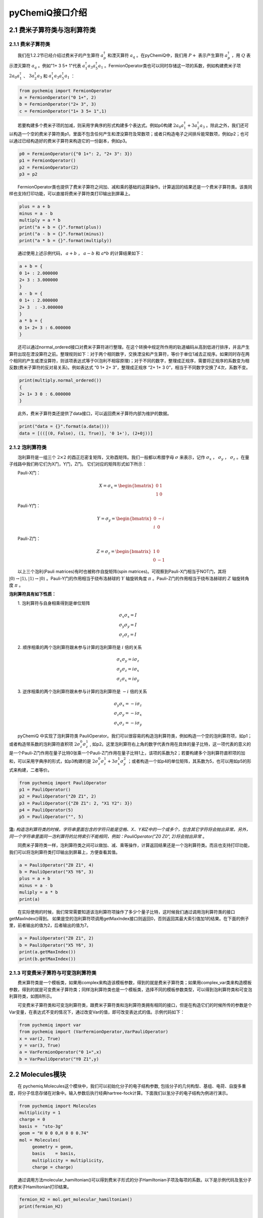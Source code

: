 pyChemiQ接口介绍
=================================

2.1 费米子算符类与泡利算符类
----------------------------------

2.1.1 费米子算符类
^^^^^^^^^^^^^^^^^^^^^^^^^^^^^^^^^^
  我们在1.2.2节已经介绍过费米子的产生算符 :math:`a^{\dagger}_p` 和湮灭算符 :math:`a_q` 。在pyChemiQ中，我们用 :math:`P+` 表示产生算符 :math:`a^\dagger_p` ，用 :math:`Q` 表示湮灭算符 :math:`a_q` 。例如"1+ 3 5+ 1"代表 :math:`a^\dagger_1 a_3 a^\dagger_5 a_1` 。FermionOperator类也可以同时存储这一项的系数，例如构建费米子项 :math:`2a_0a^\dagger_1` 、  :math:`3a^\dagger_2a_3` 和 :math:`a^\dagger_1 a_3 a^\dagger_5 a_1` ：   


.. code-block::

   from pychemiq import FermionOperator
   a = FermionOperator("0 1+", 2)  
   b = FermionOperator("2+ 3", 3)
   c = FermionOperator("1+ 3 5+ 1",1)

  若要构建多个费米子项的加减，则采用字典序的形式构建多个表达式。例如p0构建 :math:`2a_0a^\dagger_1+3a^\dagger_2a_3` 。除此之外，我们还可以构造一个空的费米子算符类p1，里面不包含任何产生和湮没算符及常数项；或者只构造电子之间排斥能常数项，例如p2；也可以通过已经构造好的费米子算符来构造它的一份副本，例如p3。

.. code-block::

   p0 = FermionOperator({"0 1+": 2, "2+ 3": 3})
   p1 = FermionOperator()
   p2 = FermionOperator(2)
   p3 = p2

  FermionOperator类也提供了费米子算符之间加、减和乘的基础的运算操作。计算返回的结果还是一个费米子算符类。该类同样也支持打印功能，可以直接将费米子算符类打印输出到屏幕上。

.. code-block::

   plus = a + b
   minus = a - b
   multiply = a * b
   print("a + b = {}".format(plus))
   print("a - b = {}".format(minus))
   print("a * b = {}".format(multiply))

  通过使用上述示例代码， :math:`a+b` ， :math:`a-b` 和 :math:`a*b` 的计算结果如下：

.. code-block::

   a + b = {
   0 1+ : 2.000000
   2+ 3 : 3.000000
   }
   a - b = {
   0 1+ : 2.000000
   2+ 3  : -3.000000
   }
   a * b = {
   0 1+ 2+ 3 : 6.000000
   }

  还可以通过normal\_ordered接口对费米子算符进行整理。在这个转换中规定所作用的轨道编码从高到低进行排序，并且产生算符出现在湮没算符之前。整理规则如下：对于两个相同数字，交换湮没和产生算符，等价于单位1减去正规序。如果同时存在两个相同的产生或湮没算符，则该项表达式等于0(泡利不相容原理)；对于不同的数字，整理成正规序，需要将正规序的系数变为相反数(费米子算符的反对易关系)。例如表达式 “0 1+ 2+ 3”，整理成正规序 “2+ 1+ 3 0”，相当于不同数字交换了4次，系数不变。

.. code-block::

   print(multiply.normal_ordered())
   {
   2+ 1+ 3 0 : 6.000000
   }

  此外，费米子算符类还提供了data接口，可以返回费米子算符内部为维护的数据。

.. code-block::

   print("data = {}".format(a.data()))
   data = [(([(0, False), (1, True)], '0 1+'), (2+0j))]

2.1.2 泡利算符类
^^^^^^^^^^^^^^^^^^^^^^^^^^^^^^^^^^
  泡利算符是一组三个 :math:`2×2` 的酉正厄密复矩阵，又称酉矩阵。我们一般都以希腊字母 :math:`\sigma` 来表示，记作 :math:`\sigma_x` ， :math:`\sigma_y` ， :math:`\sigma_z` 。在量子线路中我们称它们为X门，Y门，Z门。 它们对应的矩阵形式如下所示：

  Pauli-X门：

.. math::
   X=\sigma_x=\begin{bmatrix} 0 & 1\\ 1 & 0 \end{bmatrix}
   
  Pauli-Y门：

.. math::
   Y=\sigma_y=\begin{bmatrix} 0 & -i\\ i & 0 \end{bmatrix}

  Pauli-Z门：

.. math::
   Z=\sigma_z=\begin{bmatrix} 1 & 0\\ 0 & -1 \end{bmatrix}

  以上三个泡利(Pauli matrices)有时也被称作自旋矩阵(spin matrices)。可观察到Pauli-X门相当于NOT门，其将 :math:`|0\rangle\rightarrow|1\rangle,|1\rangle\rightarrow|0\rangle` 。Pauli-Y门的作用相当于绕布洛赫球的 :math:`Y` 轴旋转角度 :math:`\pi` 。Pauli-Z门的作用相当于绕布洛赫球的 :math:`Z` 轴旋转角度 :math:`\pi` 。

**泡利算符具有如下性质：**

  1. 泡利算符与自身相乘得到是单位矩阵

.. math::
    &\sigma_x \sigma_x=I \\
		&\sigma_y \sigma_y=I \\
		&\sigma_z \sigma_z=I

  2. 顺序相乘的两个泡利算符跟未参与计算的泡利算符是 :math:`i` 倍的关系

.. math::
   &\sigma_x \sigma_y=i \sigma_z \\
    	&\sigma_y \sigma_z=i \sigma_x \\
    	&\sigma_z \sigma_x=i \sigma_y 

  3. 逆序相乘的两个泡利算符跟未参与计算的泡利算符是 :math:`$-i` 倍的关系

.. math::
   &\sigma_y \sigma_x=-i \sigma_z \\
			&\sigma_z \sigma_y=-i \sigma_x \\
			&\sigma_x \sigma_z=-i \sigma_y 

  pyChemiQ 中实现了泡利算符类 PauliOperator。我们可以很容易的构造泡利算符类，例如构造一个空的泡利算符项，如p1；或者构造带系数的泡利算符直积项 :math:`2\sigma_z^0\sigma_z^1` , 如p2。这里泡利算符右上角的数字代表作用在具体的量子比特，这一项代表的意义的是一个Pauli-Z门作用在量子比特0张乘一个Pauli-Z门作用在量子比特1上，该项的系数为2；若要构建多个泡利算符直积项的加和，可以采用字典序的形式，如p3构建的是 :math:`2\sigma_z^0\sigma_z^1 + 3\sigma_x^1\sigma_y^2` ；或者构造一个如p4的单位矩阵，其系数为5，也可以用如p5的形式来构建，二者等价。

.. code-block::

   from pychemiq import PauliOperator
   p1 = PauliOperator()
   p2 = PauliOperator("Z0 Z1", 2)
   p3 = PauliOperator({"Z0 Z1": 2, "X1 Y2": 3})
   p4 = PauliOperator(5)
   p5 = PauliOperator("", 5)

**注:**  *构造泡利算符类的时候，字符串里面包含的字符只能是空格、X、Y和Z中的一个或多个，包含其它字符将会抛出异常。另外，同一个字符串里面同一泡利算符的比特索引不能相同，例如：PauliOperator("Z0 Z0", 2)将会抛出异常* 。

  同费米子算符类一样，泡利算符类之间可以做加、减、乘等操作，计算返回结果还是一个泡利算符类。而且也支持打印功能，我们可以将泡利算符类打印输出到屏幕上，方便查看其值。

.. code-block::

   a = PauliOperator("Z0 Z1", 4)
   b = PauliOperator("X5 Y6", 3)
   plus = a + b
   minus = a - b
   muliply = a * b
   print(a)

  在实际使用的时候，我们常常需要知道该泡利算符项操作了多少个量子比特，这时候我们通过调用泡利算符类的接口getMaxIndex()得到。 如果是空的泡利算符项调用getMaxIndex接口则返回0，否则返回其最大索引值加1的结果。在下面的例子里，前者输出的值为2，后者输出的值为7。

.. code-block::

   a = PauliOperator("Z0 Z1", 2)
   b = PauliOperator("X5 Y6", 3)
   print(a.getMaxIndex())
   print(b.getMaxIndex())


2.1.3 可变费米子算符与可变泡利算符类
^^^^^^^^^^^^^^^^^^^^^^^^^^^^^^^^^^^^^
  费米算符类是一个模板类，如果用complex来构造该模板参数，得到的就是费米子算符类；如果用complex\_var类来构造模板参数，得到的就是可变费米子算符类；同样泡利算符类也是一个模板类，选择不同的模板参数类型，可以得到泡利算符类和可变泡利算符类，如图8所示。

.. image:: ./picture/op_var.png
   :align: center
.. centered:: 图 8: 可变费米子算符和可变泡利算符的构造

  可变费米子算符类和可变泡利算符类，跟费米子算符类和泡利算符类拥有相同的接口，但是在构造它们的时候所传的参数是个Var变量，在表达式不变的情况下，通过改变Var的值，即可改变表达式的值。示例代码如下：

.. code-block::

   from pychemiq import var
   from pychemiq import (VarFermionOperator,VarPauliOperator)
   x = var(2, True)
   y = var(3, True) 
   a = VarFermionOperator("0 1+",x)
   b = VarPauliOperator("Y0 Z1",y)


2.2 Molecules模块
----------------------------------
  在 pychemiq.Molecules这个模块中，我们可以初始化分子的电子结构参数, 包括分子的几何构型、基组、电荷、自旋多重度，将分子信息存储在对象中。输入参数后执行经典hartree-fock计算。下面我们以氢分子的电子结构为例进行演示。

.. code-block::

   from pychemiq import Molecules
   multiplicity = 1
   charge = 0
   basis =  "sto-3g"
   geom = "H 0 0 0,H 0 0 0.74"
   mol = Molecules(
	geometry = geom,
	basis    = basis,
	multiplicity = multiplicity,
	charge = charge)

  通过调用方法molecular\_hamiltonian()可以得到费米子形式的分子Hamiltonian子项及每项的系数。以下是示例代码及氢分子的费米子Hamiltonian打印结果。

.. code-block::

   fermion_H2 = mol.get_molecular_hamiltonian()
   print(fermion_H2)

   {
   : 0.715104
   0+ 0 : -1.253310
   1+ 0+ 1 0 : -0.674756
   1+ 0+ 3 2 : -0.181210
   1+ 1 : -1.253310
   2+ 0+ 2 0 : -0.482501
   2+ 1+ 2 1 : -0.663711
   2+ 1+ 3 0 : 0.181210
   2+ 2 : -0.475069
   3+ 0+ 2 1 : 0.181210
   3+ 0+ 3 0 : -0.663711
   3+ 1+ 3 1 : -0.482501
   3+ 2+ 1 0 : -0.181210
   3+ 2+ 3 2 : -0.697652
   3+ 3 : -0.475069
   }


2.3 Transform模块
----------------------------------
  在pychemiq.Transform这个模块中，一个非常重要的子模块是pychemiq.Transform.Mapping，实现的是我们在1.2.3节讲的映射，即把费米子算符映射成为泡利算符。无论是二次量子化的Hamiltonian还是用来构造试验态波函数的簇算符都是费米子算符形式，都需要映射成泡利算符，才可以在量子计算机上的线路上进行运算。不同之处在于Hamiltonian从费米子算符转换到不变参的泡利算符，用于在量子线路中测量得到试验态在分子哈密顿量上的期望。而簇算符是从费米子算符转换到可变参的泡利算符，用于构造量子线路上的试验态，其中可变泡利算符的参数是通过经典优化器进行优化，以得到最低的能量期望值，即基态能量。目前pychemiq支持的映射方式有Jordan-Wigner(JW)变换、Bravyi-Kitaev(BK)变换和Parity变换。可以通过如下方式调用相应的包：

.. code-block::

   from pychemiq.Transform.Mapping import (
   jordan_wigner,
   bravyi_kitaev,
   parity)

  例如我们使用JW变换将氢分子的费米子Hamiltonian映射成泡利形式，示例代码及打印结果如下：

.. code-block::

   pauli_H2 = jordan_wigner(fermion_H2)
   print(pauli_H2)

   {
   "" : -0.097066,
   "X0 X1 Y2 Y3" : -0.045303,
   "X0 Y1 Y2 X3" : 0.045303,
   "Y0 X1 X2 Y3" : 0.045303,
   "Y0 Y1 X2 X3" : -0.045303,
   "Z0" : 0.171413,
   "Z0 Z1" : 0.168689,
   "Z0 Z2" : 0.120625,
   "Z0 Z3" : 0.165928,
   "Z1" : 0.171413,
   "Z1 Z2" : 0.165928,
   "Z1 Z3" : 0.120625,
   "Z2" : -0.223432,
   "Z2 Z3" : 0.174413,
   "Z3" : -0.223432
   }
